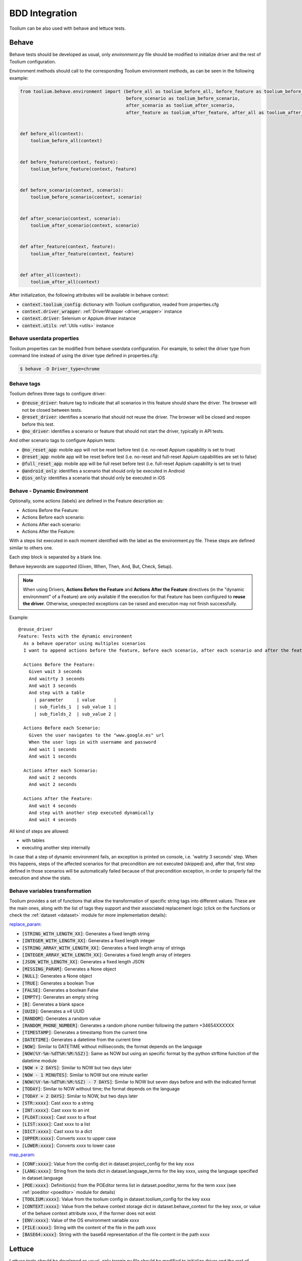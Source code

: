 .. _bdd_integration:

BDD Integration
===============

Toolium can be also used with behave and lettuce tests.

Behave
~~~~~~

Behave tests should be developed as usual, only *environment.py* file should be modified to initialize driver and the
rest of Toolium configuration.

Environment methods should call to the corresponding Toolium environment methods, as can be seen in the following
example:

.. code-block:: python

    from toolium.behave.environment import (before_all as toolium_before_all, before_feature as toolium_before_feature,
                                            before_scenario as toolium_before_scenario,
                                            after_scenario as toolium_after_scenario,
                                            after_feature as toolium_after_feature, after_all as toolium_after_all)


    def before_all(context):
        toolium_before_all(context)


    def before_feature(context, feature):
        toolium_before_feature(context, feature)


    def before_scenario(context, scenario):
        toolium_before_scenario(context, scenario)


    def after_scenario(context, scenario):
        toolium_after_scenario(context, scenario)


    def after_feature(context, feature):
        toolium_after_feature(context, feature)


    def after_all(context):
        toolium_after_all(context)


After initialization, the following attributes will be available in behave context:

- :code:`context.toolium_config`: dictionary with Toolium configuration, readed from properties.cfg
- :code:`context.driver_wrapper`: :ref:`DriverWrapper <driver_wrapper>` instance
- :code:`context.driver`: Selenium or Appium driver instance
- :code:`context.utils`: :ref:`Utils <utils>` instance

Behave userdata properties
--------------------------

Toolium properties can be modified from behave userdata configuration. For example, to select the driver type from
command line instead of using the driver type defined in properties.cfg:

.. code:: console

    $ behave -D Driver_type=chrome

Behave tags
-----------

Toolium defines three tags to configure driver:

* :code:`@reuse_driver`: feature tag to indicate that all scenarios in this feature should share the driver. The browser will not be closed between tests.
* :code:`@reset_driver`: identifies a scenario that should not reuse the driver. The browser will be closed and reopen before this test.
* :code:`@no_driver`: identifies a scenario or feature that should not start the driver, typically in API tests.

And other scenario tags to configure Appium tests:

* :code:`@no_reset_app`: mobile app will not be reset before test (i.e. no-reset Appium capability is set to true)
* :code:`@reset_app`: mobile app will be reset before test (i.e. no-reset and full-reset Appium capabilities are set to false)
* :code:`@full_reset_app`: mobile app will be full reset before test (i.e. full-reset Appium capability is set to true)
* :code:`@android_only`: identifies a scenario that should only be executed in Android
* :code:`@ios_only`: identifies a scenario that should only be executed in iOS

Behave - Dynamic Environment
----------------------------

Optionally, some actions (labels) are defined in the Feature description as:

* Actions Before the Feature:
* Actions Before each scenario:
* Actions After each scenario:
* Actions After the Feature:

With a steps list executed in each moment identified with the label as the environment.py file. These steps are defined
similar to others one.

Each step block is separated by a blank line.

Behave keywords are supported  (Given, When, Then, And, But, Check, Setup).

.. note:: When using Drivers, **Actions Before the Feature** and **Actions After the Feature** directives
          (in the "dynamic environment" of a Feature) are only available if the execution for that Feature
          has been configured to **reuse the driver**. Otherwise, unexpected exceptions can be raised and
          execution may not finish successfully.

Example::

        @reuse_driver
        Feature: Tests with the dynamic environment
          As a behave operator using multiples scenarios
          I want to append actions before the feature, before each scenario, after each scenario and after the feature.

          Actions Before the Feature:
            Given wait 3 seconds
            And waitrty 3 seconds
            And wait 3 seconds
            And step with a table
              | parameter     | value       |
              | sub_fields_1  | sub_value 1 |
              | sub_fields_2  | sub_value 2 |

          Actions Before each Scenario:
            Given the user navigates to the "www.google.es" url
            When the user logs in with username and password
            And wait 1 seconds
            And wait 1 seconds

          Actions After each Scenario:
            And wait 2 seconds
            And wait 2 seconds

          Actions After the Feature:
            And wait 4 seconds
            And step with another step executed dynamically
            And wait 4 seconds


All kind of steps are allowed:

- with tables
- executing another step internally

In case that a step of dynamic environment fails, an exception is printed on console, i.e. 'waitrty 3 seconds' step.
When this happens, steps of the affected scenarios for that precondition are not executed (skipped) and, after that,
first step defined in those scenarios will be automatically failed because of that precondition exception,
in order to properly fail the execution and show the stats.

Behave variables transformation
-------------------------------

Toolium provides a set of functions that allow the transformation of specific string tags into different values.
These are the main ones, along with the list of tags they support and their associated replacement logic (click on the
functions or check the :ref:`dataset <dataset>` module for more implementation details):

`replace_param <https://toolium.readthedocs.io/en/latest/toolium.utils.html#toolium.utils.dataset.replace_param>`_:

* :code:`[STRING_WITH_LENGTH_XX]`: Generates a fixed length string
* :code:`[INTEGER_WITH_LENGTH_XX]`: Generates a fixed length integer
* :code:`[STRING_ARRAY_WITH_LENGTH_XX]`: Generates a fixed length array of strings
* :code:`[INTEGER_ARRAY_WITH_LENGTH_XX]`: Generates a fixed length array of integers
* :code:`[JSON_WITH_LENGTH_XX]`: Generates a fixed length JSON
* :code:`[MISSING_PARAM]`: Generates a None object
* :code:`[NULL]`: Generates a None object
* :code:`[TRUE]`: Generates a boolean True
* :code:`[FALSE]`: Generates a boolean False
* :code:`[EMPTY]`: Generates an empty string
* :code:`[B]`: Generates a blank space
* :code:`[UUID]`: Generates a v4 UUID
* :code:`[RANDOM]`: Generates a random value
* :code:`[RANDOM_PHONE_NUMBER]`: Generates a random phone number following the pattern +34654XXXXXX
* :code:`[TIMESTAMP]`: Generates a timestamp from the current time
* :code:`[DATETIME]`: Generates a datetime from the current time
* :code:`[NOW]`: Similar to DATETIME without milliseconds; the format depends on the language
* :code:`[NOW(%Y-%m-%dT%H:%M:%SZ)]`: Same as NOW but using an specific format by the python strftime function of the datetime module
* :code:`[NOW + 2 DAYS]`: Similar to NOW but two days later
* :code:`[NOW - 1 MINUTES]`: Similar to NOW but one minute earlier
* :code:`[NOW(%Y-%m-%dT%H:%M:%SZ) - 7 DAYS]`: Similar to NOW but seven days before and with the indicated format
* :code:`[TODAY]`: Similar to NOW without time; the format depends on the language
* :code:`[TODAY + 2 DAYS]`: Similar to NOW, but two days later
* :code:`[STR:xxxx]`: Cast xxxx to a string
* :code:`[INT:xxxx]`: Cast xxxx to an int
* :code:`[FLOAT:xxxx]`: Cast xxxx to a float
* :code:`[LIST:xxxx]`: Cast xxxx to a list
* :code:`[DICT:xxxx]`: Cast xxxx to a dict
* :code:`[UPPER:xxxx]`: Converts xxxx to upper case
* :code:`[LOWER:xxxx]`: Converts xxxx to lower case

`map_param <https://toolium.readthedocs.io/en/latest/toolium.utils.html#toolium.utils.dataset.map_param>`_:

* :code:`[CONF:xxxx]`: Value from the config dict in dataset.project_config for the key xxxx
* :code:`[LANG:xxxx]`: String from the texts dict in dataset.language_terms for the key xxxx, using the language specified in dataset.language
* :code:`[POE:xxxx]`: Definition(s) from the POEditor terms list in dataset.poeditor_terms for the term xxxx (see :ref:`poeditor <poeditor>` module for details)
* :code:`[TOOLIUM:xxxx]`: Value from the toolium config in dataset.toolium_config for the key xxxx
* :code:`[CONTEXT:xxxx]`: Value from the behave context storage dict in dataset.behave_context for the key xxxx, or value of the behave context attribute xxxx, if the former does not exist
* :code:`[ENV:xxxx]`: Value of the OS environment variable xxxx
* :code:`[FILE:xxxx]`: String with the content of the file in the path xxxx
* :code:`[BASE64:xxxx]`: String with the base64 representation of the file content in the path xxxx


Lettuce
~~~~~~~

Lettuce tests should be developed as usual, only *terrain.py* file should be modified to initialize driver and the rest
of Toolium configuration.

Terrain methods should call to the corresponding Toolium terrain methods, as can be seen in the following example:

.. code-block:: python

    from lettuce import after, before
    from toolium.lettuce.terrain import (setup_driver as toolium_setup_driver, teardown_driver as toolium_teardown_driver,
                                         teardown_driver_all as toolium_teardown_driver_all)


    @before.each_scenario
    def setup_driver(scenario):
        toolium_setup_driver(scenario)


    @after.each_scenario
    def teardown_driver(scenario):
        toolium_teardown_driver(scenario)


    @after.all
    def teardown_driver_all(total):
        toolium_teardown_driver_all(total)


After initialization, the following attributes will be available in world object:

- :code:`world.toolium_config`: dictionary with Toolium configuration, readed from properties.cfg
- :code:`world.driver_wrapper`: :ref:`DriverWrapper <driver_wrapper>` instance
- :code:`world.driver`: Selenium or Appium driver instance
- :code:`world.utils`: :ref:`Utils <utils>` instance
